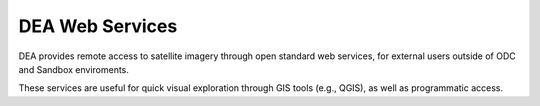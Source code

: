 DEA Web Services
================

DEA provides remote access to satellite imagery through open standard web services, for external users outside of ODC and Sandbox enviroments.

These services are useful for quick visual exploration through GIS tools (e.g., QGIS), as well as programmatic access.

.. tableofcontents::
